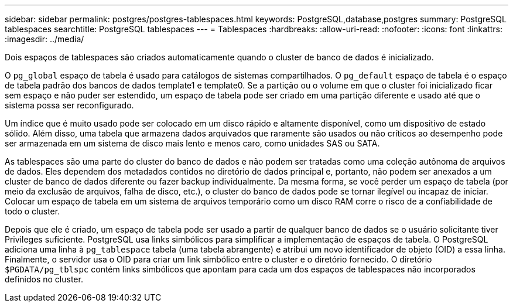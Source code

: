 ---
sidebar: sidebar 
permalink: postgres/postgres-tablespaces.html 
keywords: PostgreSQL,database,postgres 
summary: PostgreSQL tablespaces 
searchtitle: PostgreSQL tablespaces 
---
= Tablespaces
:hardbreaks:
:allow-uri-read: 
:nofooter: 
:icons: font
:linkattrs: 
:imagesdir: ../media/


[role="lead"]
Dois espaços de tablespaces são criados automaticamente quando o cluster de banco de dados é inicializado.

O `pg_global` espaço de tabela é usado para catálogos de sistemas compartilhados. O `pg_default` espaço de tabela é o espaço de tabela padrão dos bancos de dados template1 e template0. Se a partição ou o volume em que o cluster foi inicializado ficar sem espaço e não puder ser estendido, um espaço de tabela pode ser criado em uma partição diferente e usado até que o sistema possa ser reconfigurado.

Um índice que é muito usado pode ser colocado em um disco rápido e altamente disponível, como um dispositivo de estado sólido. Além disso, uma tabela que armazena dados arquivados que raramente são usados ou não críticos ao desempenho pode ser armazenada em um sistema de disco mais lento e menos caro, como unidades SAS ou SATA.

As tablespaces são uma parte do cluster do banco de dados e não podem ser tratadas como uma coleção autônoma de arquivos de dados. Eles dependem dos metadados contidos no diretório de dados principal e, portanto, não podem ser anexados a um cluster de banco de dados diferente ou fazer backup individualmente. Da mesma forma, se você perder um espaço de tabela (por meio da exclusão de arquivos, falha de disco, etc.), o cluster do banco de dados pode se tornar ilegível ou incapaz de iniciar. Colocar um espaço de tabela em um sistema de arquivos temporário como um disco RAM corre o risco de a confiabilidade de todo o cluster.

Depois que ele é criado, um espaço de tabela pode ser usado a partir de qualquer banco de dados se o usuário solicitante tiver Privileges suficiente. PostgreSQL usa links simbólicos para simplificar a implementação de espaços de tabela. O PostgreSQL adiciona uma linha à `pg_tablespace` tabela (uma tabela abrangente) e atribui um novo identificador de objeto (OID) a essa linha. Finalmente, o servidor usa o OID para criar um link simbólico entre o cluster e o diretório fornecido. O diretório `$PGDATA/pg_tblspc` contém links simbólicos que apontam para cada um dos espaços de tablespaces não incorporados definidos no cluster.
